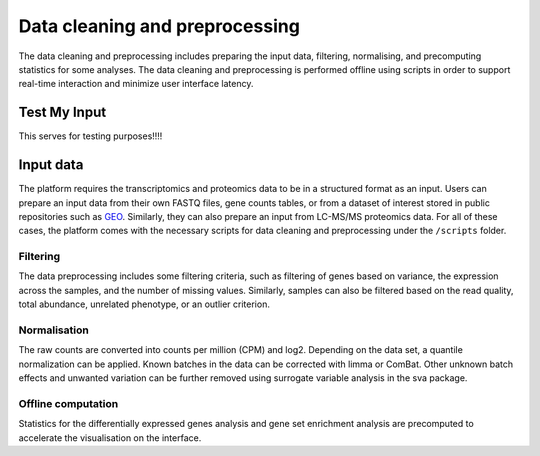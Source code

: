 .. _Dataprep:

Data cleaning and preprocessing
================================================================================

The data cleaning and preprocessing includes preparing the input data, filtering, 
normalising, and precomputing statistics for some analyses. The data cleaning and 
preprocessing is performed offline using scripts in order to support real-time 
interaction and minimize user interface latency.

    
Test My Input
--------------------------------------------------------------------------------
This serves for testing purposes!!!!

Input data
--------------------------------------------------------------------------------
The platform requires the transcriptomics and proteomics data to be in a 
structured format as an input. Users can prepare an input data from
their own FASTQ files, gene counts tables, or from a dataset of interest stored 
in public repositories such as `GEO <https://www.ncbi.nlm.nih.gov/geo/>`__.
Similarly, they can also prepare an input from LC-MS/MS proteomics data.
For all of these cases, the platform comes with the necessary scripts for data 
cleaning and preprocessing under the ``/scripts`` folder.


Filtering
~~~~~~~~~~~~~~~~~~~~~~~~~~~~~~~~~~~~~~~~~~~~~~~~~~~~~~~~~~~~~~~~~~~~~~~~~~~~~~~~
The data preprocessing includes some filtering criteria, such as filtering of 
genes based on variance, the expression across the samples, and the number of 
missing values. Similarly, samples can also be filtered based on the read quality, 
total abundance, unrelated phenotype, or an outlier criterion.


Normalisation
~~~~~~~~~~~~~~~~~~~~~~~~~~~~~~~~~~~~~~~~~~~~~~~~~~~~~~~~~~~~~~~~~~~~~~~~~~~~~~~~
The raw counts are converted into counts per million (CPM) and log2. Depending on 
the data set, a quantile normalization can be applied. Known batches in the data 
can be corrected with limma or ComBat. Other unknown batch 
effects and unwanted variation can be further removed using surrogate variable 
analysis in the sva package.


Offline computation
~~~~~~~~~~~~~~~~~~~~~~~~~~~~~~~~~~~~~~~~~~~~~~~~~~~~~~~~~~~~~~~~~~~~~~~~~~~~~~~~
Statistics for the differentially expressed genes analysis and gene set enrichment
analysis are precomputed to accelerate the visualisation on the interface.


.. seealso::

    See :ref:`data preparation examples <Dataprep_example>` how
    to prepare an input data for the platform. You can find more detailed 
    information regarding the filtering and normalisation methods for preparing
    an input from different sources of experiments.




